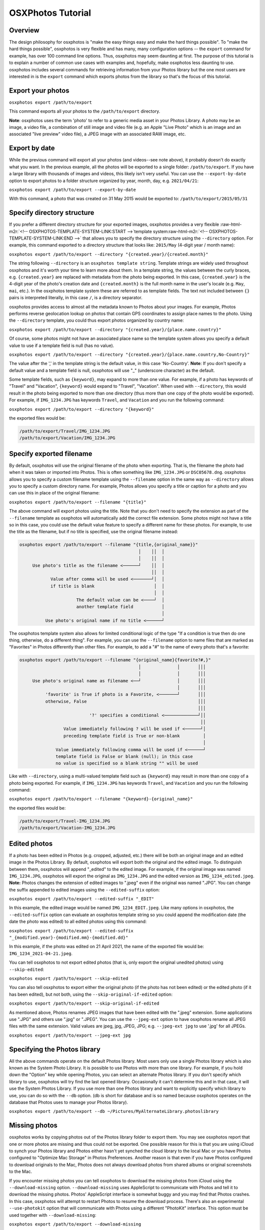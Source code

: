 .. role:: raw-html-m2r(raw)
   :format: html



.. raw:: html

   <!-- OSXPHOTOS-TUTORIAL-HEADER:START -->



OSXPhotos Tutorial
==================

Overview
--------


.. raw:: html

   <!-- OSXPHOTOS-TUTORIAL-HEADER:END -->



The design philosophy for osxphotos is "make the easy things easy and make the hard things possible".  To "make the hard things possible", osxphotos is very flexible and has many, many configuration options -- the ``export`` command for example, has over 100 command line options.  Thus, osxphotos may seem daunting at first.  The purpose of this tutorial is to explain a number of common use cases with examples and, hopefully, make osxphotos less daunting to use.  osxphotos includes several commands for retrieving information from your Photos library but the one most users are interested in is the ``export`` command which exports photos from the library so that's the focus of this tutorial.

Export your photos
------------------

``osxphotos export /path/to/export``

This command exports all your photos to the ``/path/to/export`` directory.

**Note**\ : osxphotos uses the term 'photo' to refer to a generic media asset in your Photos Library.  A photo may be an image, a video file, a combination of still image and video file (e.g. an Apple "Live Photo" which is an image and an associated "live preview" video file), a JPEG image with an associated RAW image, etc.

Export by date
--------------

While the previous command will export all your photos (and videos--see note above), it probably doesn't do exactly what you want.  In the previous example, all the photos will be exported to a single folder: ``/path/to/export``.  If you have a large library with thousands of images and videos, this likely isn't very useful.  You can use the ``--export-by-date`` option to export photos to a folder structure organized by year, month, day, e.g. ``2021/04/21``\ :

``osxphotos export /path/to/export --export-by-date``

With this command, a photo that was created on 31 May 2015 would be exported to: ``/path/to/export/2015/05/31``

Specify directory structure
---------------------------

If you prefer a different directory structure for your exported images, osxphotos provides a very flexible :raw-html-m2r:`<!-- OSXPHOTOS-TEMPLATE-SYSTEM-LINK:START -->`\ template system\ :raw-html-m2r:`<!-- OSXPHOTOS-TEMPLATE-SYSTEM-LINK:END -->` that allows you to specify the directory structure using the ``--directory`` option.  For example, this command exported to a directory structure that looks like: ``2015/May`` (4-digit year / month name):

``osxphotos export /path/to/export --directory "{created.year}/{created.month}"``

The string following ``--directory`` is an ``osxphotos template string``.  Template strings are widely used throughout osxphotos and it's worth your time to learn more about them.  In a template string, the values between the curly braces, e.g. ``{created.year}`` are replaced with metadata from the photo being exported.  In this case, ``{created.year}`` is the 4-digit year of the photo's creation date and ``{created.month}`` is the full month name in the user's locale (e.g. ``May``\ , ``mai``\ , etc.).  In the osxphotos template system these are referred to as template fields. The text not included between ``{}`` pairs is interpreted literally, in this case ``/``\ , is a directory separator.

osxphotos provides access to almost all the metadata known to Photos about your images.  For example, Photos performs reverse geolocation lookup on photos that contain GPS coordinates to assign place names to the photo.  Using the ``--directory`` template, you could thus export photos organized by country name:

``osxphotos export /path/to/export --directory "{created.year}/{place.name.country}"``

Of course, some photos might not have an associated place name so the template system allows you specify a default value to use if a template field is null (has no value).

``osxphotos export /path/to/export --directory "{created.year}/{place.name.country,No-Country}"``

The value after the ',' in the template string is the default value, in this case 'No-Country'.  **Note**\ : If you don't specify a default value and a template field is null, osxphotos will use "_" (underscore character) as the default.

Some template fields, such as ``{keyword}``\ , may expand to more than one value.  For example, if a photo has keywords of "Travel" and "Vacation", ``{keyword}`` would expand to "Travel", "Vacation".  When used with ``--directory``\ , this would result in the photo being exported to more than one directory (thus more than one copy of the photo would be exported).  For example, if ``IMG_1234.JPG`` has keywords ``Travel``\ , and ``Vacation`` and you run the following command:

``osxphotos export /path/to/export --directory "{keyword}"``

the exported files would be:

.. code-block::

   /path/to/export/Travel/IMG_1234.JPG
   /path/to/export/Vacation/IMG_1234.JPG


Specify exported filename
-------------------------

By default, osxphotos will use the original filename of the photo when exporting.  That is, the filename the photo had when it was taken or imported into Photos.  This is often something like ``IMG_1234.JPG`` or ``DSC05678.dng``.  osxphotos allows you to specify a custom filename template using the ``--filename`` option in the same way as ``--directory`` allows you to specify a custom directory name.  For example, Photos allows you specify a title or caption for a photo and you can use this in place of the original filename:

``osxphotos export /path/to/export --filename "{title}"``

The above command will export photos using the title.  Note that you don't need to specify the extension as part of the ``--filename`` template as osxphotos will automatically add the correct file extension.  Some photos might not have a title so in this case, you could use the default value feature to specify a different name for these photos.  For example, to use the title as the filename, but if no title is specified, use the original filename instead:

.. code-block::

   osxphotos export /path/to/export --filename "{title,{original_name}}"
                                                 │    ││  │ 
                                                 │    ││  │ 
        Use photo's title as the filename <──────┘    ││  │
                                                      ││  │
               Value after comma will be used <───────┘│  │
               if title is blank                       │  │
                                                       │  │
                         The default value can be <────┘  │
                         another template field           │
                                                          │
             Use photo's original name if no title <──────┘


The osxphotos template system also allows for limited conditional logic of the type "If a condition is true then do one thing, otherwise, do a different thing". For example, you can use the ``--filename`` option to name files that are marked as "Favorites" in Photos differently than other files. For example, to add a "#" to the name of every photo that's a favorite:

.. code-block::

   osxphotos export /path/to/export --filename "{original_name}{favorite?#,}"
                                                 │              │       │││ 
                                                 │              │       │││ 
        Use photo's original name as filename <──┘              │       │││
                                                                │       │││
             'favorite' is True if photo is a Favorite, <───────┘       │││
             otherwise, False                                           │││
                                                                        │││
                              '?' specifies a conditional <─────────────┘││
                                                                         ││
                    Value immediately following ? will be used if <──────┘│
                    preceding template field is True or non-blank         │
                                                                          │
                 Value immediately following comma will be used if <──────┘
                 template field is False or blank (null); in this case
                 no value is specified so a blank string "" will be used


Like with ``--directory``\ , using a multi-valued template field such as ``{keyword}`` may result in more than one copy of a photo being exported.  For example, if ``IMG_1234.JPG`` has keywords ``Travel``\ , and ``Vacation`` and you run the following command:

``osxphotos export /path/to/export --filename "{keyword}-{original_name}"``

the exported files would be:

.. code-block::

   /path/to/export/Travel-IMG_1234.JPG
   /path/to/export/Vacation-IMG_1234.JPG


Edited photos
-------------

If a photo has been edited in Photos (e.g. cropped, adjusted, etc.) there will be both an original image and an edited image in the Photos Library.  By default, osxphotos will export both the original and the edited image.  To distinguish between them, osxphotos will append "_edited" to the edited image.  For example, if the original image was named ``IMG_1234.JPG``\ , osxphotos will export the original as ``IMG_1234.JPG`` and the edited version as ``IMG_1234_edited.jpeg``.  **Note:** Photos changes the extension of edited images to ".jpeg" even if the original was named ".JPG".  You can change the suffix appended to edited images using the ``--edited-suffix`` option:

``osxphotos export /path/to/export --edited-suffix "_EDIT"``

In this example, the edited image would be named ``IMG_1234_EDIT.jpeg``.  Like many options in osxphotos, the ``--edited-suffix`` option can evaluate an osxphotos template string so you could append the modification date (the date the photo was edited) to all edited photos using this command:

``osxphotos export /path/to/export --edited-suffix "_{modified.year}-{modified.mm}-{modified.dd}"``

In this example, if the photo was edited on 21 April 2021, the name of the exported file would be: ``IMG_1234_2021-04-21.jpeg``.

You can tell osxphotos to not export edited photos (that is, only export the original unedited photos) using ``--skip-edited``\ :

``osxphotos export /path/to/export --skip-edited``

You can also tell osxphotos to export either the original photo (if the photo has not been edited) or the edited photo (if it has been edited), but not both, using the ``--skip-original-if-edited`` option:

``osxphotos export /path/to/export --skip-original-if-edited``

As mentioned above, Photos renames JPEG images that have been edited with the ".jpeg" extension.  Some applications use ".JPG" and others use ".jpg" or ".JPEG".  You can use the ``--jpeg-ext`` option to have osxphotos rename all JPEG files with the same extension.  Valid values are jpeg, jpg, JPEG, JPG; e.g. ``--jpeg-ext jpg`` to use '.jpg' for all JPEGs.

``osxphotos export /path/to/export --jpeg-ext jpg``

Specifying the Photos library
-----------------------------

All the above commands operate on the default Photos library.  Most users only use a single Photos library which is also known as the System Photo Library.  It is possible to use Photos with more than one library.  For example, if you hold down the "Option" key while opening Photos, you can select an alternate Photos library.  If you don't specify which library to use, osxphotos will try find the last opened library.  Occasionally it can't determine this and in that case, it will use the System Photos Library.  If you use more than one Photos library and want to explicitly specify which library to use, you can do so with the ``--db`` option. (db is short for database and is so named because osxphotos operates on the database that Photos uses to manage your Photos library).

``osxphotos export /path/to/export --db ~/Pictures/MyAlternateLibrary.photoslibrary``

Missing photos
--------------

osxphotos works by copying photos out of the Photos library folder to export them.  You may see osxphotos report that one or more photos are missing and thus could not be exported.  One possible reason for this is that you are using iCloud to synch your Photos library and Photos either hasn't yet synched the cloud library to the local Mac or you have Photos configured to "Optimize Mac Storage" in Photos Preferences. Another reason is that even if you have Photos configured to download originals to the Mac, Photos does not always download photos from shared albums or original screenshots to the Mac.  

If you encounter missing photos you can tell osxphotos to download the missing photos from iCloud using the ``--download-missing`` option.  ``--download-missing`` uses AppleScript to communicate with Photos and tell it to download the missing photos.  Photos' AppleScript interface is somewhat buggy and you may find that Photos crashes.  In this case, osxphotos will attempt to restart Photos to resume the download process.  There's also an experimental ``--use-photokit`` option that will communicate with Photos using a different "PhotoKit" interface.  This option must be used together with ``--download-missing``\ :

``osxphotos export /path/to/export --download-missing``

``osxphotos export /path/to/export --download-missing --use-photokit``

Exporting to external disks
---------------------------

If you are exporting to an external network attached storage (NAS) device, you may encounter errors if the network connection is unreliable.  In this case, you can use the ``--retry`` option so that osxphotos will automatically retry the export.  Use ``--retry`` with a number that specifies the number of times to retry the export:

``osxphotos export /path/to/export --retry 3``

In this example, osxphotos will attempt to export a photo up to 3 times if it encounters an error.

In addition to ``--retry``\ , the ``--exportdb`` and ``--ramdb`` may improve performance when exporting to an external disk or a NAS. When osxphotos exports photos, it creates an export database file named ``.osxphotos_export.db`` in the export folder which osxphotos uses to keep track of which photos have been exported.  This allows you to restart and export and to use ``--update`` to update an existing export. If the connection to the export location is slow or flaky, having the export database located on the export disk may decrease performance.  In this case, you can use ``--exportdb DBPATH`` to instruct osxphotos to store the export database at DBPATH. If using this option, I recommend putting the export database on your Mac system disk (for example, in your home directory). If you intend to use ``--update`` to update the export in the future, you must remember where the export database is and use the ``--exportdb`` option every time you update the export.

Another alternative to using ``--exportdb`` is to use ``--ramdb``.  This option instructs osxphotos to use a RAM database instead of a file on disk.  The RAM database is much faster than the file on disk and doesn't require osxphotos to access the network drive to query or write to the database.  When osxphotos completes the export it will write the RAM database to the export location. This can offer a significant performance boost but you will lose state information if osxphotos crashes or is interrupted during export.

Exporting metadata with exported photos
---------------------------------------

Photos tracks a tremendous amount of metadata associated with photos in the library such as keywords, faces and persons, reverse geolocation data, and image classification labels.  Photos' native export capability does not preserve most of this metadata.  osxphotos can, however, access and preserve almost all the metadata associated with photos.  Using the free `\ ``exiftool`` <https://exiftool.org/>`_ app, osxphotos can write metadata to exported photos.  Follow the instructions on the exiftool website to install exiftool then you can use the ``--exiftool`` option to write metadata to exported photos:

``osxphotos export /path/to/export --exiftool``

This will write basic metadata such as keywords, persons, and GPS location to the exported files.  osxphotos includes several additional options that can be used in conjunction with ``--exiftool`` to modify the metadata that is written by ``exiftool``. For example, you can use the ``--keyword-template`` option to specify custom keywords (again, via the osxphotos template system).  For example, to use the folder and album a photo is in to create hierarchical keywords in the format used by Lightroom Classic:

.. code-block::

   osxphotos export /path/to/export --exiftool --keyword-template "{folder_album(>)}"
                                                                    │            │
                                                                    │            │ 
                          folder_album results in the folder(s)  <──┘            │    
                          and album a photo is contained in                      │  
                                                                                 │     
                          The value in () is used as the path separator  <───────┘     
                          for joining the folders and albums.  For example, 
                          if photo is in Folder1/Folder2/Album, (>) produces
                          "Folder1>Folder2>Album" which some programs, such as
                          Lightroom Classic, treat as hierarchical keywords


The above command will write all the regular metadata that ``--exiftool`` normally writes to the file upon export but will also add an additional keyword in the exported metadata in the form "Folder1>Folder2>Album".  If you did not include the ``(>)`` in the template string (e.g. ``{folder_album}``\ ), folder_album would render in form "Folder1/Folder2/Album".

A powerful feature of Photos is that it uses machine learning algorithms to automatically classify or label photos.  These labels are used when you search for images in Photos but are not otherwise available to the user.  osxphotos is able to read all the labels associated with a photo and makes those available through the template system via the ``{label}``.  Think of these as automatic keywords as opposed to the keywords you assign manually in Photos.  One common use case is to use the automatic labels to create new keywords when exporting images so that these labels are embedded in the image's metadata:

``osxphotos export /path/to/export --exiftool --keyword-template "{label}"``

Removing a keyword during export
--------------------------------

If some of your photos contain a keyword you do not want to be added to the exported file with ``--exiftool``\ , you can use the template system to remove the keyword from the exported file. For example, if you want to remove the keyword "MyKeyword" from all your photos:

``osxphotos export /path/to/export --exiftool --keyword-template "{keyword|remove(MyKeyword)}" --replace-keywords``

In this example, ``|remove(MyKeyword)`` is a filter which removes ``MyKeyword`` from the keyword list of every photo being processed.  The ``--replace-keywords`` option instructs osxphotos to replace the keywords in the exported file with the filtered keywords from ``--keyword-template``.

**Note**\ : When evaluating templates for ``--directory`` and ``--filename``\ , osxphotos inserts the automatic default value "_" for any template field which is null (empty or blank).  This is to ensure that there's never a null directory or filename created.  For metadata templates such as ``--keyword-template``\ , osxphotos does not provide an automatic default value thus if the template field is null, no keyword would be created.  Of course, you can provide a default value if desired and osxphotos will use this.  For example, to add "nolabel" as a keyword for any photo that doesn't have labels:

``osxphotos export /path/to/export --exiftool --keyword-template "{label,nolabel}"``

Sidecar files
-------------

Another way to export metadata about your photos is through the use of sidecar files.  These are files that have the same name as your photo (but with a different extension) and carry the metadata.  Many digital asset management applications (for example, PhotoPrism, Lightroom, Digikam, etc.) can read or write sidecar files.  osxphotos can export metadata in exiftool compatible JSON and XMP formats using the ``--sidecar`` option.  For example, to output metadata to XMP sidecars:

``osxphotos export /path/to/export --sidecar XMP``

Unlike ``--exiftool``\ , you do not need to install exiftool to use the ``--sidecar`` feature.  Many of the same configuration options that apply to ``--exiftool`` to modify metadata, for example, ``--keyword-template`` can also be used with ``--sidecar``.  

Sidecar files are named "photoname.ext.sidecar_ext".  For example, if the photo is named ``IMG_1234.JPG`` and the sidecar format is XMP, the sidecar would be named ``IMG_1234.JPG.XMP``.  Some applications expect the sidecar in this case to be named ``IMG_1234.XMP``.  You can use the ``-sidecar-drop-ext`` option to force osxphotos to name the sidecar files in this manner:

``osxphotos export /path/to/export --sidecar XMP -sidecar-drop-ext``

Updating a previous export
--------------------------

If you want to use osxphotos to perform periodic backups of your Photos library rather than a one-time export, use the ``--update`` option.  When ``osxphotos export`` is run, it creates a database file named ``.osxphotos_export.db`` in the export folder.  (\ **Note** Because the filename starts with a ".", you won't see it in Finder which treats "dot-files" like this as hidden.  You will see the file in the Terminal.) . If you run osxphotos with the ``--update`` option, it will look for this database file and, if found, use it to retrieve state information from the last time it was run to only export new or changed files.  For example:

``osxphotos export /path/to/export --update``

will read the export database located in ``/path/to/export/.osxphotos_export.db`` and only export photos that have been added or changed since the last time osxphotos was run.  You can run osxphotos with the ``--update`` option even if it's never been run before.  If the database isn't found, osxphotos will create it.  If you run ``osxphotos export`` without ``--update`` in a folder where you had previously exported photos, it will re-export all the photos.  If your intent is to keep a periodic backup of your Photos Library up to date with osxphotos, you should always use ``--update``.

If your workflow involves moving files out of the export directory (for example, you move them into a digital asset management app) but you want to use the features of ``--update``\ , you can use the ``--only-new`` with ``--update`` to force osxphotos to only export photos that are new (added to the library) since the last update.  In this case, osxphotos will ignore the previously exported files that are now missing.  Without ``--only-new``\ , osxphotos would see that previously exported files are missing and re-export them.

``osxphotos export /path/to/export --update --only-new``

If your workflow involves editing the images you exported from Photos but you still want to maintain a backup with ``--update``\ , you should use the ``--ignore-signature`` option.  ``--ignore-signature`` instructs osxphotos to ignore the file's signature (for example, size and date modified) when deciding which files should be updated with ``--update``.  If you edit a file in the export directory and then run ``--update`` without ``--ignore-signature``\ , osxphotos will see that the file is different than the one in the Photos library and re-export it.

``osxphotos export /path/to/export --update --ignore-signature``

Dry Run
-------

You can use the ``--dry-run`` option to have osxphotos "dry run" or test an export without actually exporting any files.  When combined with the ``--verbose`` option, which causes osxphotos to print out details of every file being exported, this can be a useful tool for testing your export options before actually running a full export.  For example, if you are learning the template system and want to verify that your ``--directory`` and ``--filename`` templates are correct, ``--dry-run --verbose`` will print out the name of each file being exported.

``osxphotos export /path/to/export --dry-run --verbose``

Creating a report of all exported files
---------------------------------------

You can use the ``--report`` option to create a report, in comma-separated values (CSV) format that will list the details of all files that were exported, skipped, missing, etc. This file format is compatible with programs such as Microsoft Excel.  Provide the name of the report after the ``--report`` option:

``osxphotos export /path/to/export --report export.csv``

Exporting only certain photos
-----------------------------

By default, osxphotos will export your entire Photos library.  If you want to export only certain photos, osxphotos provides a rich set of "query options" that allow you to query the Photos database to filter out only certain photos that match your query criteria.  The tutorial does not cover all the query options as there are over 50 of them--read the help text (\ ``osxphotos help export``\ ) to better understand the available query options.  No matter which subset of photos you would like to export, there is almost certainly a way for osxphotos to filter these.  For example, you can filter for only images that contain certain keywords or images without a title, images from a specific time of day or specific date range, images contained in specific albums, etc.

For example, to export only photos with keyword ``Travel``\ :

``osxphotos export /path/to/export --keyword "Travel"``

Like many options in osxphotos, ``--keyword`` (and most other query options) can be repeated to search for more than one term.  For example, to find photos with keyword ``Travel`` *or* keyword ``Vacation``\ :

``osxphotos export /path/to/export --keyword "Travel" --keyword "Vacation"``

To export only photos contained in the album "Summer Vacation":

``osxphotos export /path/to/export --album "Summer Vacation"``

In Photos, it's possible to have multiple albums with the same name. In this case, osxphotos would export photos from all albums matching the value passed to ``--album``.  If you wanted to export only one of the albums and this album is in a folder, the ``--regex`` option (short for "regular expression"), which does pattern matching, could be used with the ``{folder_album}`` template to match the specific album.  For example, if you had a "Summer Vacation" album inside the folder "2018" and also one with the same name inside the folder "2019", you could export just the album "2018/Summer Vacation" using this command:

``osxphotos export /path/to/export --regex "2018/Summer Vacation" "{folder_album}"``

This command matches the pattern "2018/Summer Vacation" against the full folder/album path for every photo.

There are also a number of query options to export only certain types of photos.  For example, to export only photos taken with iPhone "Portrait Mode":

``osxphotos export /path/to/export --portrait``

You can also export photos in a certain date range:

``osxphotos export /path/to/export --from-date "2020-01-01" --to-date "2020-02-28"``

or photos added to the library in the last week:

``osxphotos export /path/to/export --added-in-last "1 week"``

Converting images to JPEG on export
-----------------------------------

Photos can store images in many different formats.  osxphotos can convert non-JPEG images (for example, RAW photos) to JPEG on export using the ``--convert-to-jpeg`` option.  You can specify the JPEG quality (0: worst, 1.0: best) using ``--jpeg-quality``.  For example:

``osxphotos export /path/to/export --convert-to-jpeg --jpeg-quality 0.9``

Finder attributes
-----------------

In addition to using ``exiftool`` to write metadata directly to the image metadata, osxphotos can write certain metadata that is available to the Finder and Spotlight but does not modify the actual image file.  This is done through something called extended attributes which are stored in the filesystem with a file but do not actually modify the file itself. Finder tags and Finder comments are common examples of these.

osxphotos can, for example, write any keywords in the image to Finder tags so that you can search for images in Spotlight or the Finder using the ``tag:tagname`` syntax:

``osxphotos export /path/to/export --finder-tag-keywords``

``--finder-tag-keywords`` also works with ``--keyword-template`` as described above in the section on ``exiftool``\ :

``osxphotos export /path/to/export --finder-tag-keywords --keyword-template "{label}"``

The ``--xattr-template`` option allows you to set a variety of other extended attributes.  It is used in the format ``--xattr-template ATTRIBUTE TEMPLATE`` where ATTRIBUTE is one of 'authors','comment', 'copyright', 'description', 'findercomment', 'headline', 'keywords'.

For example, to set Finder comment to the photo's title and description:

``osxphotos export /path/to/export --xattr-template findercomment "{title}{newline}{descr}"``

In the template string above, ``{newline}`` instructs osxphotos to insert a new line character ("\n") between the title and description. In this example, if ``{title}`` or ``{descr}`` is empty, you'll get "title\n" or "\ndescription" which may not be desired so you can use more advanced features of the template system to handle these cases:

``osxphotos export /path/to/export --xattr-template findercomment "{title,}{title?{descr?{newline},},}{descr,}"``

Explanation of the template string:

.. code-block::

   {title,}{title?{descr?{newline},},}{descr,}
    │           │      │ │       │ │  │ 
    │           │      │ │       │ │  │ 
    └──> insert title (or nothing if no title) 
                │      │ │       │ │  │
                └───> is there a title?
                       │ │       │ │  │
                       └───> if so, is there a description? 
                         │       │ │  │
                         └───> if so, insert new line 
                                 │ │  │
                                 └───> if descr is blank, insert nothing
                                   │  │ 
                                   └───> if title is blank, insert nothing
                                      │
                                      └───> finally, insert description 
                                            (or nothing if no description)


In this example, ``title?`` demonstrates use of the boolean (True/False) feature of the template system.  ``title?`` is read as "Is the title True (or not blank/empty)?  If so, then the value immediately following the ``?`` is used in place of ``title``.  If ``title`` is blank, then the value immediately following the comma is used instead.  The format for boolean fields is ``field?value if true,value if false``.  Either ``value if true`` or ``value if false`` may be blank, in which case a blank string ("") is used for the value and both may also be an entirely new template string as seen in the above example.  Using this format, template strings may be nested inside each other to form complex ``if-then-else`` statements.

The above example, while complex to read, shows how flexible the osxphotos template system is.  If you invest a little time learning how to use the template system you can easily handle almost any use case you have.

See Extended Attributes section in the help for ``osxphotos export`` for additional information about this feature.

Saving and loading options
--------------------------

If you repeatedly run a complex osxphotos export command (for example, to regularly back-up your Photos library), you can save all the options to a configuration file for future use (\ ``--save-config FILE``\ ) and then load them (\ ``--load-config FILE``\ ) instead of repeating each option on the command line.

To save the configuration:

``osxphotos export /path/to/export <all your options here> --update --save-config osxphotos.toml``

Then the next to you run osxphotos, you can simply do this:

``osxphotos export /path/to/export --load-config osxphotos.toml``

The configuration file is a plain text file in `TOML <https://toml.io/en/>`_ format so the ``.toml`` extension is standard but you can name the file anything you like.

Run commands on exported photos for post-processing
---------------------------------------------------

You can use the ``--post-command`` option to run one or more commands against exported files. The ``--post-command`` option takes two arguments: CATEGORY and COMMAND.  CATEGORY is a string that describes which category of file to run the command against.  The available categories are described in the help text available via: ``osxphotos help export``. For example, the ``exported`` category includes all exported photos and the ``skipped`` category includes all photos that were skipped when running export with ``--update``.  COMMAND is an osxphotos template string which will be rendered then passed to the shell for execution.  

For example, the following command generates a log of all exported files and their associated keywords:

``osxphotos export /path/to/export --post-command exported "echo {shell_quote,{filepath}{comma}{,+keyword,}} >> {shell_quote,{export_dir}/exported.txt}"``

The special template field ``{shell_quote}`` ensures a string is properly quoted for execution in the shell.  For example, it's possible that a file path or keyword in this example has a space in the value and if not properly quoted, this would cause an error in the execution of the command. When running commands, the template ``{filepath}`` is set to the full path of the exported file and ``{export_dir}`` is set to the full path of the base export directory.  

Explanation of the template string:

.. code-block::

   {shell_quote,{filepath}{comma}{,+keyword,}}
    │            │         │      │        │
    │            │         │      |        │
    └──> quote everything after comma for proper execution in the shell
                 │         │      │        │
                 └───> filepath of the exported file
                          │       │        │
                          └───> insert a comma 
                                  │        │
                                  └───> join the list of keywords together with a ","
                                           │
                                           └───> if no keywords, insert nothing (empty string: "")


Another example: if you had ``exiftool`` installed and wanted to wipe all metadata from all exported files, you could use the following:

``osxphotos export /path/to/export --post-command exported "/usr/local/bin/exiftool -all= {filepath|shell_quote}"``

This command uses the ``|shell_quote`` template filter instead of the ``{shell_quote}`` template because the only thing that needs to be quoted is the path to the exported file. Template filters filter the value of the rendered template field.  A number of other filters are available and are described in the help text.

An example from an actual osxphotos user
----------------------------------------

Here's a comprehensive use case from an actual osxphotos user that integrates many of the concepts discussed in this tutorial (thank-you Philippe for contributing this!):

.. code-block::

   I usually import my iPhone’s photo roll on a more or less regular basis, and it
   includes photos and videos. As a result, the size ot my Photos library may rise
   very quickly. Nevertheless, I will tag and geolocate everything as Photos has a
   quite good keyword management system.

   After a while, I want to take most of the videos out of the library and move them
   to a separate "videos" folder on a different folder / volume. As I might want to
   use them in Final Cut Pro, and since Final Cut is able to import Finder tags into
   its internal library tagging system, I will use osxphotos to do just this.

   Picking the videos can be left to Photos, using a smart folder for instance. Then
   just add a keyword to all videos to be processed. Here I chose "Quik" as I wanted
   to spot all videos created on my iPhone using the Quik application (now part of
   GoPro).

   I want to retrieve my keywords only and make sure they populate the Finder tags, as
   well as export all the persons identified in the videos by Photos.  I also want to
   merge any keywords or persons already in the video metadata with the exported
   metadata.

   Keeping Photo’s edited titles and descriptions and putting both in the Finder
   comments field in a readable manner is also enabled.

   And I want to keep the file’s creation date (using `--touch-file`).

   Finally, use `--strip` to remove any leading or trailing whitespace from processed
   template fields.


``osxphotos export ~/Desktop/folder for exported videos/ --keyword Quik --only-movies --db /path to my.photoslibrary --touch-file --finder-tag-keywords --person-keyword --xattr-template findercomment "{title}{title?{descr?{newline},},}{descr}" --exiftool-merge-keywords --exiftool-merge-persons --exiftool --strip``

Color Themes
------------

Some osxphotos commands such as export use color themes to colorize the output to make it more legible. The theme may be specified with the ``--theme`` option. For example: ``osxphotos export /path/to/export --verbose --theme dark`` uses a theme suited for dark terminals. If you don't specify the color theme, osxphotos will select a default theme based on the current terminal settings. You can also specify your own default theme. See ``osxphotos help theme`` for more information on themes and for commands to help manage themes.  Themes are defined in ``.theme`` files in the ``~/.osxphotos/themes`` directory and use style specifications compatible with the `rich <https://rich.readthedocs.io/en/stable/style.html>`_ library.

Conclusion
----------

osxphotos is very flexible.  If you merely want to backup your Photos library, then spending a few minutes to understand the ``--directory`` option is likely all you need and you can be up and running in minutes.  However, if you have a more complex workflow, osxphotos likely provides options to implement your workflow.  This tutorial does not attempt to cover every option offered by osxphotos but hopefully it provides a good understanding of what kinds of things are possible and where to explore if you want to learn more.
